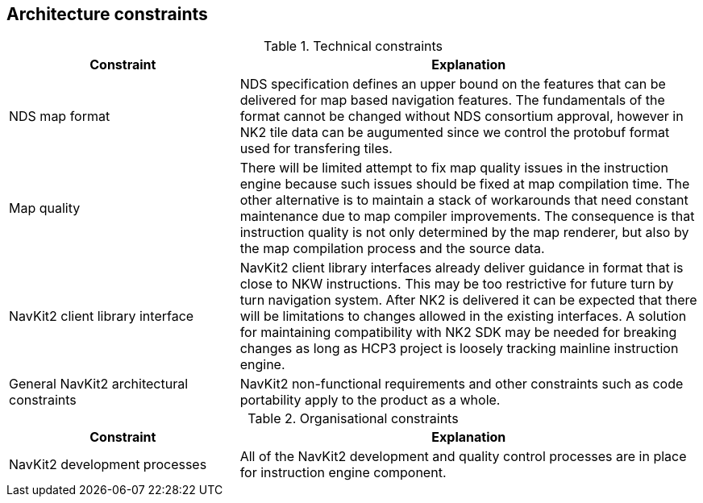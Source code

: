 // Copyright (C) 2017 TomTom NV. All rights reserved.
//
// This software is the proprietary copyright of TomTom NV and its subsidiaries and may be
// used for internal evaluation purposes or commercial use strictly subject to separate
// license agreement between you and TomTom NV. If you are the licensee, you are only permitted
// to use this software in accordance with the terms of your license agreement. If you are
// not the licensee, you are not authorized to use this software in any manner and should
// immediately return or destroy it.

[[section-architecture-constraints]]
== Architecture constraints

.Technical constraints
[options="header",cols="1,2"]
|===
| Constraint | Explanation

| NDS map format
| NDS specification defines an upper bound on the features that can be delivered for map based
  navigation features. The fundamentals of the format cannot be changed without NDS consortium approval,
  however in NK2 tile data can be augumented since we control the protobuf format used for transfering tiles.

| Map quality
| There will be limited attempt to fix map quality issues in the instruction engine because such
issues should be fixed at map compilation time. The other alternative is to maintain a stack of
workarounds that need constant maintenance due to map compiler improvements.
The consequence is that instruction quality is not only determined by the map
renderer, but also by the map compilation process and the source data.

| NavKit2 client library interface
| NavKit2 client library interfaces already deliver guidance in format that is close to NKW instructions.
  This may be too restrictive for future turn by turn navigation system. After NK2 is delivered it can
  be expected that there will be limitations to changes allowed in the existing interfaces.
  A solution for maintaining compatibility with NK2 SDK may be needed for breaking changes as long
  as HCP3 project is loosely tracking mainline instruction engine.

| General NavKit2 architectural constraints
| NavKit2 non-functional requirements and other constraints such as code portability
  apply to the product as a whole.

|===

.Organisational constraints
[options="header",cols="1,2"]
|===
| Constraint | Explanation

| NavKit2 development processes
| All of the NavKit2 development and quality control processes are in place for
instruction engine component.

|===
